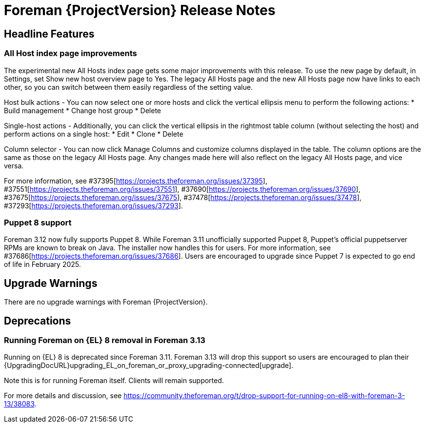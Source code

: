 [id="foreman-release-notes"]
= Foreman {ProjectVersion} Release Notes

[id="foreman-headline-features"]
== Headline Features

=== All Host index page improvements

The experimental new All Hosts index page gets some major improvements with this release. To use the new page by default, in Settings, set Show new host overview page to Yes.
The legacy All Hosts page and the new All Hosts page now have links to each other, so you can switch between them easily regardless of the setting value.

Host bulk actions - You can now select one or more hosts and click the vertical ellipsis menu to perform the following actions:
* Build management
* Change host group
* Delete

Single-host actions - Additionally, you can click the vertical ellipsis in the rightmost table column (without selecting the host) and perform actions on a single host:
* Edit
* Clone
* Delete

Column selector - You can now click Manage Columns and customize columns displayed in the table. The column options are the same as those on the legacy All Hosts page. Any changes made here will also reflect on the legacy All Hosts page, and vice versa.

For more information, see  #37395[https://projects.theforeman.org/issues/37395], #37551[https://projects.theforeman.org/issues/37551], #37690[https://projects.theforeman.org/issues/37690], #37675[https://projects.theforeman.org/issues/37675], #37478[https://projects.theforeman.org/issues/37478], #37293[https://projects.theforeman.org/issues/37293].

=== Puppet 8 support

Foreman 3.12 now fully supports Puppet 8.
While Foreman 3.11 unofficially supported Puppet 8, Puppet's official puppetserver RPMs are known to break on Java.
The installer now handles this for users.
For more information, see #37686[https://projects.theforeman.org/issues/37686].
Users are encouraged to upgrade since Puppet 7 is expected to go end of life in February 2025.

[id="foreman-upgrade-warnings"]
== Upgrade Warnings

// If this section would be empty otherwise, uncomment the following line:
There are no upgrade warnings with Foreman {ProjectVersion}.

[id="foreman-deprecations"]
== Deprecations

=== Running Foreman on {EL} 8 removal in Foreman 3.13

Running on {EL} 8 is deprecated since Foreman 3.11.
Foreman 3.13 will drop this support so users are encouraged to plan their {UpgradingDocURL}upgrading_EL_on_foreman_or_proxy_upgrading-connected[upgrade].

Note this is for running Foreman itself.
Clients will remain supported.

For more details and discussion, see https://community.theforeman.org/t/drop-support-for-running-on-el8-with-foreman-3-13/38083.
